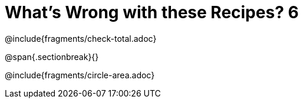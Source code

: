 = What's Wrong with these Recipes? 6

@include{fragments/check-total.adoc}

@span{.sectionbreak}{}

@include{fragments/circle-area.adoc}
